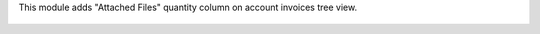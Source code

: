 This module adds "Attached Files" quantity column on account invoices tree view.

.. figure:: ../static/description/account_invoice_tree_view.png
